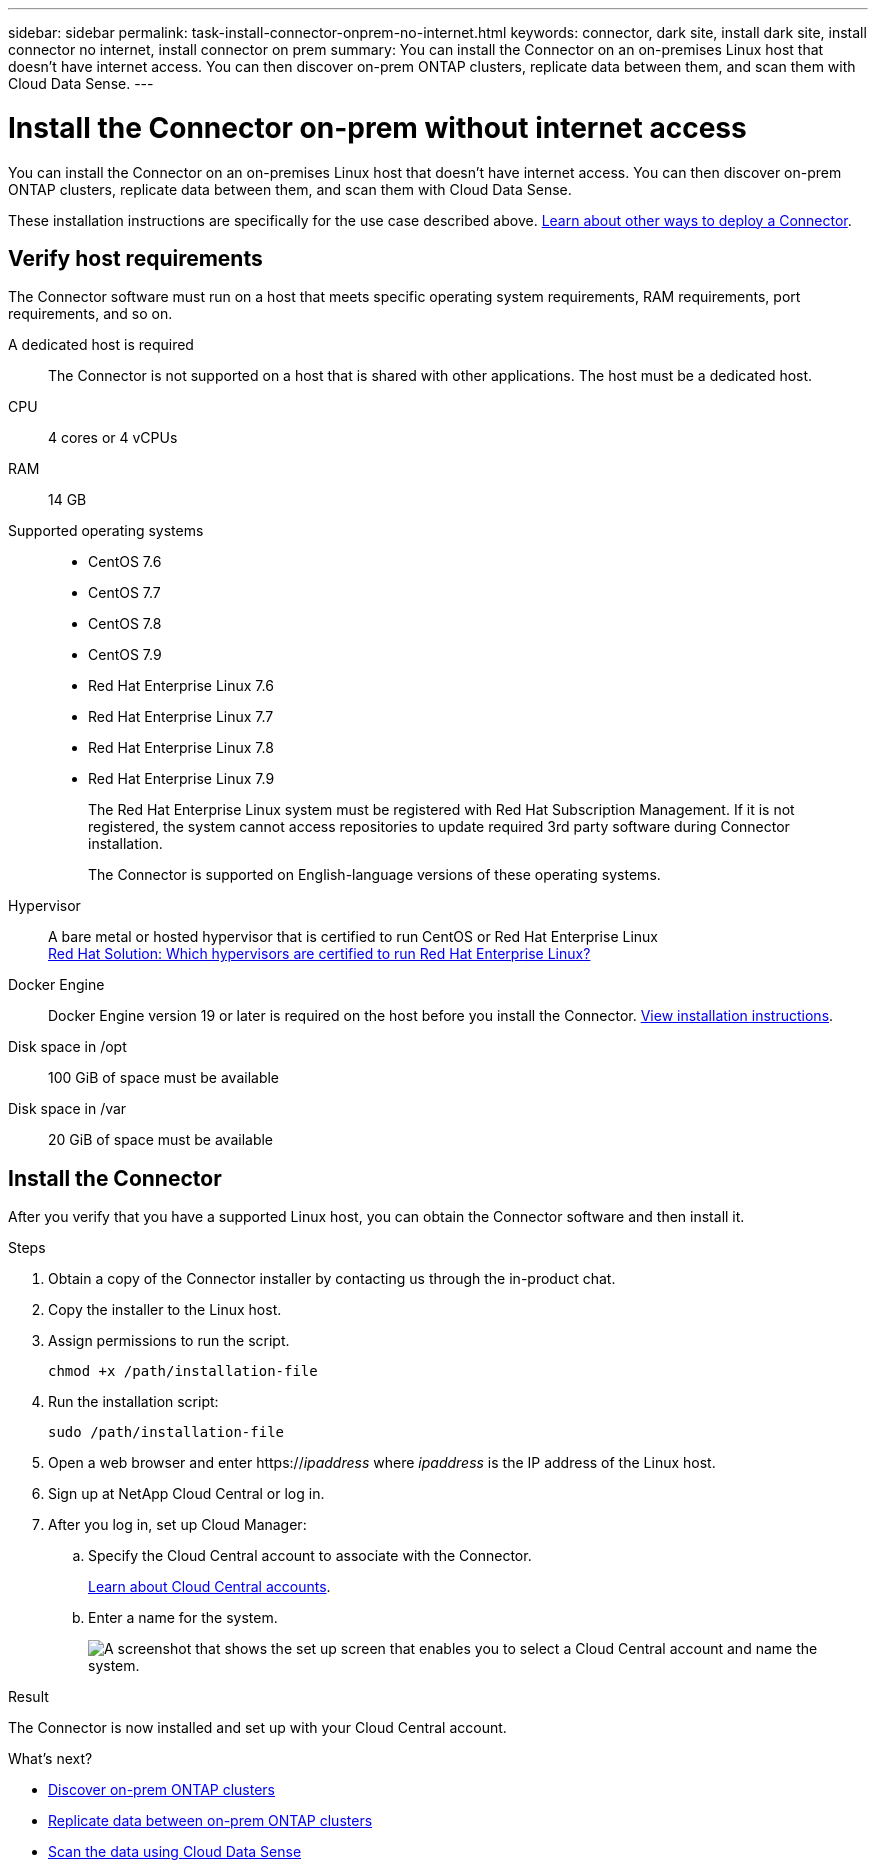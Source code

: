 ---
sidebar: sidebar
permalink: task-install-connector-onprem-no-internet.html
keywords: connector, dark site, install dark site, install connector no internet, install connector on prem
summary: You can install the Connector on an on-premises Linux host that doesn't have internet access. You can then discover on-prem ONTAP clusters, replicate data between them, and scan them with Cloud Data Sense.
---

= Install the Connector on-prem without internet access
:hardbreaks:
:nofooter:
:icons: font
:linkattrs:
:imagesdir: ./media/

[.lead]
You can install the Connector on an on-premises Linux host that doesn't have internet access. You can then discover on-prem ONTAP clusters, replicate data between them, and scan them with Cloud Data Sense.

These installation instructions are specifically for the use case described above. link:concept_connectors.html[Learn about other ways to deploy a Connector].

== Verify host requirements

The Connector software must run on a host that meets specific operating system requirements, RAM requirements, port requirements, and so on.

A dedicated host is required::
The Connector is not supported on a host that is shared with other applications. The host must be a dedicated host.

CPU:: 4 cores or 4 vCPUs

RAM:: 14 GB

Supported operating systems::
* CentOS 7.6
* CentOS 7.7
* CentOS 7.8
* CentOS 7.9
* Red Hat Enterprise Linux 7.6
* Red Hat Enterprise Linux 7.7
* Red Hat Enterprise Linux 7.8
* Red Hat Enterprise Linux 7.9
+
The Red Hat Enterprise Linux system must be registered with Red Hat Subscription Management. If it is not registered, the system cannot access repositories to update required 3rd party software during Connector installation.
+
The Connector is supported on English-language versions of these operating systems.

Hypervisor:: A bare metal or hosted hypervisor that is certified to run CentOS or Red Hat Enterprise Linux
https://access.redhat.com/certified-hypervisors[Red Hat Solution: Which hypervisors are certified to run Red Hat Enterprise Linux?^]

Docker Engine:: Docker Engine version 19 or later is required on the host before you install the Connector. https://docs.docker.com/engine/install/[View installation instructions^].

Disk space in /opt:: 100 GiB of space must be available

Disk space in /var:: 20 GiB of space must be available

== Install the Connector

After you verify that you have a supported Linux host, you can obtain the Connector software and then install it.

.Steps

. Obtain a copy of the Connector installer by contacting us through the in-product chat.

. Copy the installer to the Linux host.

. Assign permissions to run the script.
+
[source,cli]
chmod +x /path/installation-file

. Run the installation script:
+
[source,cli]
sudo /path/installation-file

. Open a web browser and enter https://_ipaddress_ where _ipaddress_ is the IP address of the Linux host.

. Sign up at NetApp Cloud Central or log in.

. After you log in, set up Cloud Manager:

.. Specify the Cloud Central account to associate with the Connector.
+
link:concept_cloud_central_accounts.html[Learn about Cloud Central accounts].
.. Enter a name for the system.
+
image:screenshot_set_up_cloud_manager.gif[A screenshot that shows the set up screen that enables you to select a Cloud Central account and name the system.]

.Result

The Connector is now installed and set up with your Cloud Central account.

.What's next?

* link:task_discovering_ontap.html[Discover on-prem ONTAP clusters]
* link:task_replicating_data.html[Replicate data between on-prem ONTAP clusters]
* link:task-deploy-compliance-dark-site.html[Scan the data using Cloud Data Sense]
